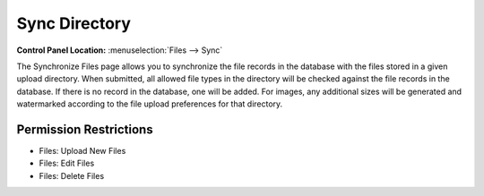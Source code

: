 Sync Directory
==============

.. rst-class:: cp-path

**Control Panel Location:** :menuselection:`Files --> Sync`

.. Overview

The Synchronize Files page allows you to synchronize the file records in
the database with the files stored in a given upload directory. When
submitted, all allowed file types in the directory will be checked
against the file records in the database. If there is no record in the
database, one will be added. For images, any additional sizes will be
generated and watermarked according to the file upload preferences for
that directory.

.. Screenshot (optional)

.. todo:: Confirm the behavior.
.. Lastly, any records in the database that do not have a
.. corresponding file in the main directory will be deleted from the
.. database along with any existing resized images. Existing images may
.. also be set to regenerate resized images from this page.

.. Permissions

Permission Restrictions
-----------------------

.. todo:: Confirm the permissions for this

* Files: Upload New Files
* Files: Edit Files
* Files: Delete Files

.. Fields
.. ------
..
.. .. contents::
..   :local:
..   :depth: 1
..
.. .. Each Field
..
